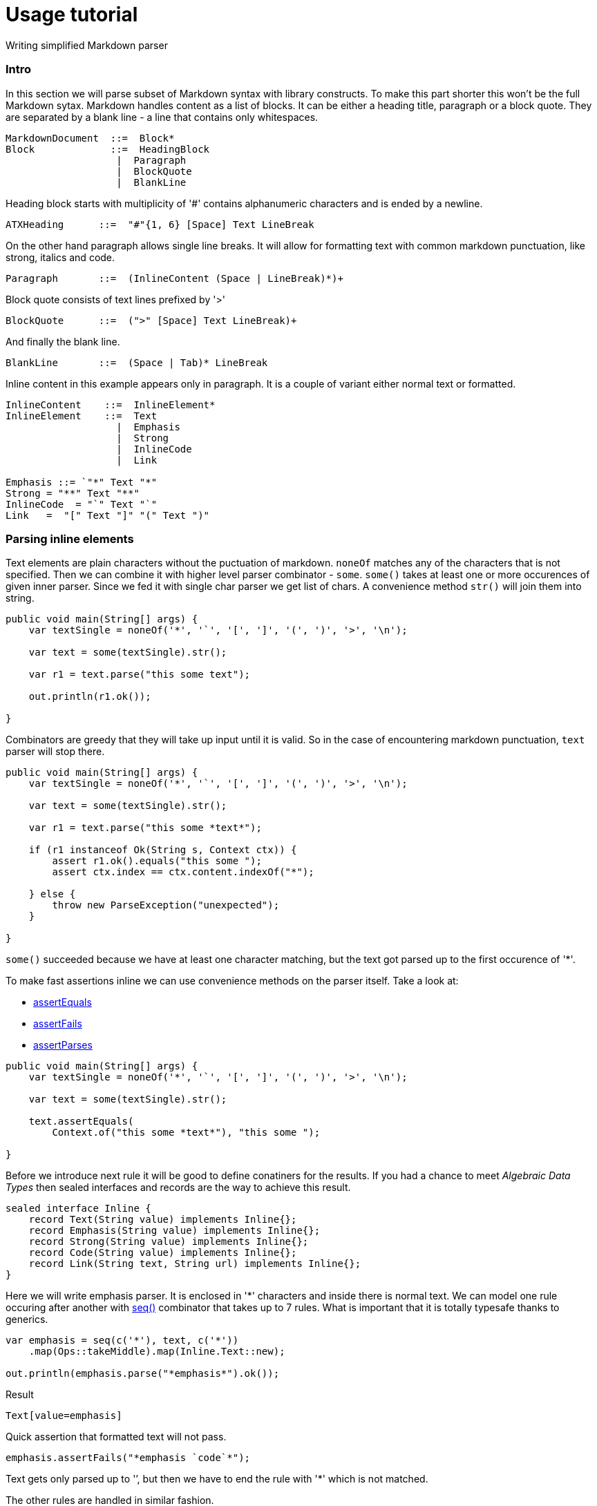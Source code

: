 = Usage tutorial

Writing simplified Markdown parser

=== Intro

In this section we will parse subset of Markdown
syntax with library constructs. To make this part shorter this
won't be the full Markdown sytax. Markdown handles content as
a list of blocks. It can be either a heading title, paragraph or a block quote.
They are separated by a blank line - a line that contains only whitespaces.

----
MarkdownDocument  ::=  Block*
Block             ::=  HeadingBlock
                   |  Paragraph
                   |  BlockQuote
                   |  BlankLine
----

Heading block starts with multiplicity of '#' contains alphanumeric characters and
is ended by a newline.

----
ATXHeading      ::=  "#"{1, 6} [Space] Text LineBreak
----

On the other hand paragraph allows single line breaks. It will allow for formatting text with common markdown
punctuation, like strong, italics and code.

----
Paragraph       ::=  (InlineContent (Space | LineBreak)*)+
----


Block quote consists of text lines prefixed by '>'

----
BlockQuote      ::=  (">" [Space] Text LineBreak)+
----

And finally the blank line.

----
BlankLine       ::=  (Space | Tab)* LineBreak
----

Inline content in this example appears only in paragraph. It is a couple of
variant either normal text or formatted.

----
InlineContent    ::=  InlineElement*
InlineElement    ::=  Text
                   |  Emphasis
                   |  Strong
                   |  InlineCode
                   |  Link

Emphasis ::= `"*" Text "*"
Strong = "**" Text "**"
InlineCode  = "`" Text "`"
Link   =  "[" Text "]" "(" Text ")"
----

=== Parsing inline elements

Text elements are plain characters without the puctuation of markdown. `noneOf` matches any of the characters that is not specified.
Then we can combine it with higher level parser combinator - `some`.
`some()` takes at least one or more occurences of given inner parser. Since
we fed it with single char parser we get list of chars. A convenience method `str()` will join them into string.

[source, java]
----
public void main(String[] args) {
    var textSingle = noneOf('*', '`', '[', ']', '(', ')', '>', '\n');

    var text = some(textSingle).str();

    var r1 = text.parse("this some text");

    out.println(r1.ok());

}
----

Combinators are greedy that they will take up input until it is valid. So in the
case of encountering markdown punctuation, `text` parser will stop there.

[source, java]
----
public void main(String[] args) {
    var textSingle = noneOf('*', '`', '[', ']', '(', ')', '>', '\n');

    var text = some(textSingle).str();

    var r1 = text.parse("this some *text*");

    if (r1 instanceof Ok(String s, Context ctx)) {
        assert r1.ok().equals("this some ");
        assert ctx.index == ctx.content.indexOf("*");

    } else {
        throw new ParseException("unexpected");
    }

}
----

`some()` succeeded because we have at least one character matching, but
the text got parsed up to the first occurence of '*'.

To make fast assertions inline we can use convenience methods on the parser itself.
Take a look at:

* link:apidocs/org/jparsec/Matcher.html#assertEquals(org.jparsec.containers.Context,T)[assertEquals]
* link:apidocs/org/jparsec/Matcher.html#assertFails(java.lang.String)[assertFails]
* link:apidocs/org/jparsec/Matcher.html#assertParses(java.lang.String)[assertParses]


[source, java]
----
public void main(String[] args) {
    var textSingle = noneOf('*', '`', '[', ']', '(', ')', '>', '\n');

    var text = some(textSingle).str();

    text.assertEquals(
        Context.of("this some *text*"), "this some ");

}
----

Before we introduce next rule it will be good to define conatiners for the results.
If you had a chance to meet _Algebraic Data Types_ then sealed interfaces and records are
the way to achieve this result.

[source, java]
----
sealed interface Inline {
    record Text(String value) implements Inline{};
    record Emphasis(String value) implements Inline{};
    record Strong(String value) implements Inline{};
    record Code(String value) implements Inline{};
    record Link(String text, String url) implements Inline{};
}
----

Here we will write emphasis parser. It is enclosed in '*' characters and inside there is
normal text. We can model one rule occuring after another with link:apidocs/org/jparsec/Api.html#seq(org.jparsec.Matcher,org.jparsec.Matcher,org.jparsec.Matcher)[seq()] combinator that takes
up to 7 rules. What is important that it is totally typesafe thanks to generics.

[source, java]
----

var emphasis = seq(c('*'), text, c('*'))
    .map(Ops::takeMiddle).map(Inline.Text::new);

out.println(emphasis.parse("*emphasis*").ok());
----

Result
----
Text[value=emphasis]
----

Quick assertion that formatted text will not pass.

[source, java]
----
emphasis.assertFails("*emphasis `code`*");
----
Text gets only parsed up to '`', but then we have to end the rule with '*' which is not matched.

The other rules are handled in similar fashion.

[source, java]
----
public void main(String[] args) {
    var textSingle = noneOf('*', '`', '[', ']', '(', ')', '>', '\n');
    var text = some(textSingle).str();

    var emphasis = seq(c('*'), text, c('*'))
        .map(Ops::takeMiddle).map(Inline.Emphasis::new);

    emphasis.assertFails("* emphasis `code`*");
    emphasis.assertEquals(Context.of("*text*"),  new Inline.Emphasis("text"));

    var strong = seq(c("**"), text, c("**"))
        .map(Ops::takeMiddle).map(Inline.Strong::new);

    strong.assertFails("** strong *nested* **");
    strong.assertEquals(Context.of("**strong**"), new Inline.Strong("strong"));

    var codeText = some(noneOf('`', '\n')).str();
    var code = seq(c('`'), codeText, c('`'))
        .map(Ops::takeMiddle).map(Inline.Code::new);
    code.assertEquals(Context.of("`code ()*[]`"), new Inline.Code("code ()*[]"));

    var link = seq(c('['), text, c(']'), c('('), text, c(')'))
        .map( tuple6 -> new Inline.Link(tuple6.two(), tuple6.five()));
    link.assertEquals(Context.of("[desc](https://link)"), new Inline.Link("desc", "https://link"));

    var inline = choice(link, strong, code, emphasis, text)
        .map(ch5 ->
            switch (ch5) {
                case One(Inline.Link l) -> (Inline) l;
                case Two(Inline.Strong s) -> (Inline) s;
                case Three(Inline.Code c) -> (Inline) c;
                case Four(Inline.Emphasis e) -> (Inline) e;
                case Five(String t) -> (Inline) new Inline.Text(t);
            }
        );

    var r2 = some(inline).parse("text with **strong** and `code`");
    out.println(r2.ok());

}
----

The result:

----
[Text[value=text with ], Strong[value=strong], Text[value= and ], Code[value=code]]
----

=== Parsing blocks

The most complex case is paragraph because it has to incorporate stylized text.
For headers and links we will just parse simple text.
link:apidocs/org/jparsec/Api.html#sepBy(org.jparsec.Matcher,org.jparsec.Matcher)[sepBy()] parser
will intercalate first parser with the second parser. The separator can be just anything, here
we will just use newline or multiplicity of spaces.

[source, java]
----
var paragraph = sepBy(inline, (c('\n').or(some(c(' ')))));
var r3 = paragraph.parse("""
        normal text   *emphasis text*
        **strong text**
        `code text`
        """);
assert r3.isOk();
----

Block quote is a possibly multiline text each line starting with '>'. Here we will join on newlines and
we will merge strings with space as separator.

[source, java]
----
 var blockQuote = sepBy(
    seq(c('>'), text)
        .map(Ops::takeSecond),
    c('\n')).map(list -> String.join(" ", list));

var r4 = blockQuote.parse("""
        first line
        second line
        """);
assert r4.ok().equals("first line second line");
----

We can separate whole blocks by a blank line.

[source, java]
----
var blankLine = seq(many(c(' ')), some(c('\n')));

var r5 = sepBy(paragraph, blankLine).parse("""
        paragraph 1

        paragraph 2
        """);
assert r5.ok().size() == 2;
----

Heading is a simple text prefixed by number of '#' s. We can use link:apidocs/org/jparsec/Api.html#times(org.jparsec.Matcher,int,int)[times()]
matcher which asserts that the number of inner rule's occurrences is exactly in the range.

[source, java]
----
var heading = seq(
        times(c('#'), 1, 6)
            .map(List::size),
        many(c(' ')),
        text
).map(p -> new Block.HeadingBlock(p.one(), p.three()));

heading.assertEquals(Context.of("## heading 2"), new Block.HeadingBlock(2, "heading 2"));
----

Quick note on mapping method. Sequences return link:apidocs/org/jparsec/containers/seq/Tuple3.html[tuple objects]
that are again up to 7. They are typesafe with the help of generics.


And now we are ready to combine everything together:

[source, java]
----
public void main(String[] args) {
    var textSingle = noneOf('*', '#', '`', '[', ']', '(', ')', '>', '\n');
    var text = some(textSingle).str();

    var emphasis = seq(c('*'), text, c('*'))
        .map(Ops::takeMiddle).map(Inline.Emphasis::new);

    emphasis.assertFails("* emphasis `code`*");
    emphasis.assertEquals(Context.of("*text*"),  new Inline.Emphasis("text"));

    var strong = seq(c("**"), text, c("**"))
        .map(Ops::takeMiddle).map(Inline.Strong::new);

    strong.assertFails("** strong *nested* **");
    strong.assertEquals(Context.of("**strong**"), new Inline.Strong("strong"));

    var codeText = some(noneOf('`', '\n')).str();
    var code = seq(c('`'), codeText, c('`'))
        .map(Ops::takeMiddle).map(Inline.Code::new);
    code.assertEquals(Context.of("`code ()*[]`"), new Inline.Code("code ()*[]"));

    var link = seq(c('['), text, c(']'), c('('), text, c(')'))
        .map( tuple6 -> new Inline.Link(tuple6.two(), tuple6.five()));
    link.assertEquals(Context.of("[desc](https://link)"), new Inline.Link("desc", "https://link"));

    var inline = choice(link, strong, code, emphasis, text)
        .map(ch5 ->
            switch (ch5) {
                case One(Inline.Link l) -> (Inline) l;
                case Two(Inline.Strong s) -> (Inline) s;
                case Three(Inline.Code c) -> (Inline) c;
                case Four(Inline.Emphasis e) -> (Inline) e;
                case Five(String t) -> (Inline) new Inline.Text(t);
            }
        );


    var paragraph = sepBy(inline, (c('\n').or(many(c(' ')))))
         .map(Block.Paragraph::new);
    var r3 = paragraph.parse("""
            normal text   *emphasis text*
            **strong text**
            `code text`
            """);
    assert r3.isOk();

    var blockQuote = sepBy(
        seq(c('>'), text)
            .map(Ops::takeSecond),
        c('\n')).map(list -> String.join(" ", list))
        .map(Block.BlockQoute::new);

    var r4 = blockQuote.parse("""
            first line
            second line
            """);
    assert r4.ok().equals(new Block.BlockQoute("first line second line"));

    var blankLine = seq(many(c(' ')), many(c('\n')));

    var r5 = sepBy(paragraph, blankLine).parse("""
            paragraph 1

            paragraph 2
            """);
    assert r5.ok().size() == 2;

    var heading = seq(
            times(c('#'), 1, 6)
                .map(List::size),
            many(c(' ')),
            text
    ).map(p -> new Block.Heading(p.one(), p.three()));

    heading.assertEquals(Context.of("## heading 2"), new Block.Heading(2, "heading 2"));

    var block = choice(blockQuote, paragraph, heading)
            .map(t3 -> switch(t3) {
                case One(Block.BlockQoute q) -> (Block) q;
                case Two(Block.Paragraph p) -> (Block) p;
                case Three(Block.Heading h) -> (Block) h;
            });

    var markdown = sepBy(block, blankLine);

    var test = """
            This is a **strong** paragraph.
            With `code`

            # Heading 1

            > Some interesting
            > quote
            """;

    out.println(markdown.parse(test).ok());
}
----

The result
----
[Paragraph[elements=[Text[value=This is a ], Strong[value=strong], Text[value=paragraph.], Text[value=With ], Code[value=code]]], Heading[nestLevel=1, text=Heading 1], BlockQoute[text= Some interesting  quote]]
----

Note that we are doing it in iterative way. We started with bottom-most rule
and built up to more complex ones. The experience was much like working in REPL.
This way you can speed up the process significantly.


